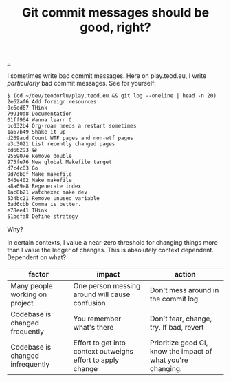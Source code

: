 :PROPERTIES:
:ID: 92115e62-f102-4c97-92cc-8c9f52d53c71
:END:
#+TITLE: Git commit messages should be good, right?

[[./..][..]]

I sometimes write bad commit messages.
Here on play.teod.eu, I write /particularly/ bad commit messages.
See for yourself:

#+begin_src
$ (cd ~/dev/teodorlu/play.teod.eu && git log --oneline | head -n 20)
2e62af6 Add foreign resources
0c6ed67 THink
79910d8 Documentation
01ff964 Wanna learn C
bc032b4 Org-roam needs a restart sometimes
1a67b49 Shake it up
d269acd Count WTF pages and non-wtf pages
e3c3021 List recently changed pages
cd66293 😁
955907e Remove double
975fe76 New global Makefile target
d7c4c03 Go
9d7db8f Make makefile
346e402 Make makefile
a8a69e8 Regenerate index
1ac8b21 watchexec make dev
534bc21 Remove unused variable
3ad6cbb Comma is better.
e78ee41 THink
51befa8 Define strategy
#+end_src

Why?

In certain contexts, I value a near-zero threshold for changing things more than I value the ledger of changes.
This is absolutely context dependent.
Dependent on what?

| factor                           | impact                                                      | action                                                       |
|----------------------------------+-------------------------------------------------------------+--------------------------------------------------------------|
| Many people working on project   | One person messing around will cause confusion              | Don't mess around in the commit log                          |
| Codebase is changed frequently   | You remember what's there                                   | Don't fear, change, try. If bad, revert                      |
| Codebase is changed infrequently | Effort to get into context outweighs effort to apply change | Prioritize good CI, know the impact of what you're changing. |
